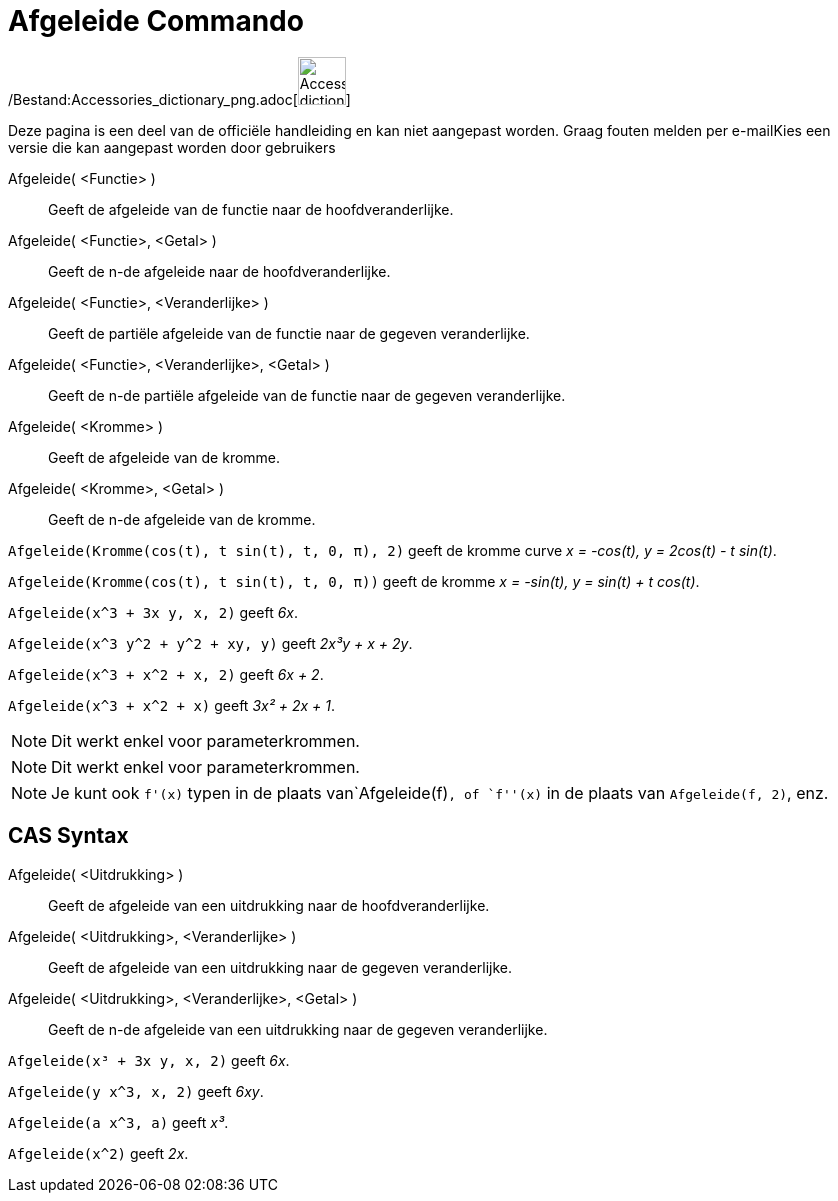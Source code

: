 = Afgeleide Commando
:page-en: commands/Derivative_Command
ifdef::env-github[:imagesdir: /nl/modules/ROOT/assets/images]

/Bestand:Accessories_dictionary_png.adoc[image:48px-Accessories_dictionary.png[Accessories
dictionary.png,width=48,height=48]]

Deze pagina is een deel van de officiële handleiding en kan niet aangepast worden. Graag fouten melden per
e-mail[.mw-selflink .selflink]##Kies een versie die kan aangepast worden door gebruikers##

Afgeleide( <Functie> )::
  Geeft de afgeleide van de functie naar de hoofdveranderlijke.
Afgeleide( <Functie>, <Getal> )::
  Geeft de n-de afgeleide naar de hoofdveranderlijke.
Afgeleide( <Functie>, <Veranderlijke> )::
  Geeft de partiële afgeleide van de functie naar de gegeven veranderlijke.
Afgeleide( <Functie>, <Veranderlijke>, <Getal> )::
  Geeft de n-de partiële afgeleide van de functie naar de gegeven veranderlijke.
Afgeleide( <Kromme> )::
  Geeft de afgeleide van de kromme.
Afgeleide( <Kromme>, <Getal> )::
  Geeft de n-de afgeleide van de kromme.

[EXAMPLE]
====

`++Afgeleide(Kromme(cos(t), t sin(t), t, 0, π), 2)++` geeft de kromme curve _x = -cos(t), y = 2cos(t) - t sin(t)_.

====

[EXAMPLE]
====

`++Afgeleide(Kromme(cos(t), t sin(t), t, 0, π))++` geeft de kromme _x = -sin(t), y = sin(t) + t cos(t)_.

====

[EXAMPLE]
====

`++Afgeleide(x^3 + 3x y, x, 2)++` geeft _6x_.

====

[EXAMPLE]
====

`++Afgeleide(x^3 y^2 + y^2 + xy, y)++` geeft _2x³y + x + 2y_.

====

[EXAMPLE]
====

`++Afgeleide(x^3 + x^2 + x, 2)++` geeft _6x + 2_.

====

[EXAMPLE]
====

`++Afgeleide(x^3 + x^2 + x)++` geeft _3x² + 2x + 1_.

====

[NOTE]
====

Dit werkt enkel voor parameterkrommen.

====

[NOTE]
====

Dit werkt enkel voor parameterkrommen.

====

[NOTE]
====

Je kunt ook `++f'(x)++` typen in de plaats van`++Afgeleide(f)++`, of `++f''(x)++` in de plaats van
`++Afgeleide(f, 2)++`, enz.

====

== CAS Syntax

Afgeleide( <Uitdrukking> )::
  Geeft de afgeleide van een uitdrukking naar de hoofdveranderlijke.
Afgeleide( <Uitdrukking>, <Veranderlijke> )::
  Geeft de afgeleide van een uitdrukking naar de gegeven veranderlijke.
Afgeleide( <Uitdrukking>, <Veranderlijke>, <Getal> )::
  Geeft de n-de afgeleide van een uitdrukking naar de gegeven veranderlijke.

[EXAMPLE]
====

`++Afgeleide(x³ + 3x y, x, 2)++` geeft _6x_.

====

[EXAMPLE]
====

`++Afgeleide(y x^3, x, 2)++` geeft _6xy_.

====

[EXAMPLE]
====

`++Afgeleide(a x^3, a)++` geeft _x³_.

====

[EXAMPLE]
====

`++Afgeleide(x^2)++` geeft _2x_.

====
